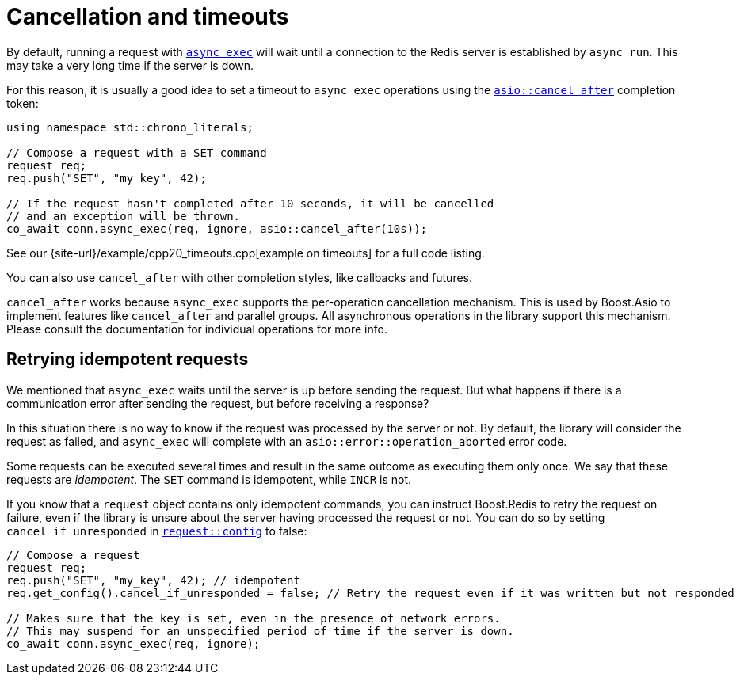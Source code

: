 //
// Copyright (c) 2025 Marcelo Zimbres Silva (mzimbres@gmail.com),
// Ruben Perez Hidalgo (rubenperez038 at gmail dot com)
//
// Distributed under the Boost Software License, Version 1.0. (See accompanying
// file LICENSE_1_0.txt or copy at http://www.boost.org/LICENSE_1_0.txt)
//

= Cancellation and timeouts

By default, running a request with xref:reference:boost/redis/basic_connection/async_exec-02.adoc[`async_exec`]
will wait until a connection to the Redis server is established by `async_run`.
This may take a very long time if the server is down.

For this reason, it is usually a good idea to set a timeout to `async_exec`
operations using the
https://www.boost.org/doc/libs/latest/doc/html/boost_asio/reference/cancel_after.html[`asio::cancel_after`]
completion token:


[source,cpp]
----
using namespace std::chrono_literals;

// Compose a request with a SET command
request req;
req.push("SET", "my_key", 42);

// If the request hasn't completed after 10 seconds, it will be cancelled
// and an exception will be thrown.
co_await conn.async_exec(req, ignore, asio::cancel_after(10s));
----

See our {site-url}/example/cpp20_timeouts.cpp[example on timeouts]
for a full code listing.

You can also use `cancel_after` with other completion styles, like
callbacks and futures.

`cancel_after` works because `async_exec` supports the per-operation
cancellation mechanism. This is used by Boost.Asio to implement features
like `cancel_after` and parallel groups. All asynchronous operations
in the library support this mechanism. Please consult the documentation
for individual operations for more info.


== Retrying idempotent requests

We mentioned that `async_exec` waits until the server is up
before sending the request. But what happens if there is a communication
error after sending the request, but before receiving a response?

In this situation there is no way to know if the request was processed by the server or not.
By default, the library will consider the request as failed,
and `async_exec` will complete with an `asio::error::operation_aborted`
error code.

Some requests can be executed several times and result in the same outcome
as executing them only once. We say that these requests are _idempotent_.
The `SET` command is idempotent, while `INCR` is not.

If you know that a `request` object contains only idempotent commands,
you can instruct Boost.Redis to retry the request on failure, even
if the library is unsure about the server having processed the request or not.
You can do so by setting `cancel_if_unresponded`
in xref:reference:boost/redis/request/config.adoc[`request::config`]
to false:

[source,cpp]
----
// Compose a request
request req;
req.push("SET", "my_key", 42); // idempotent
req.get_config().cancel_if_unresponded = false; // Retry the request even if it was written but not responded

// Makes sure that the key is set, even in the presence of network errors.
// This may suspend for an unspecified period of time if the server is down.
co_await conn.async_exec(req, ignore);
----
